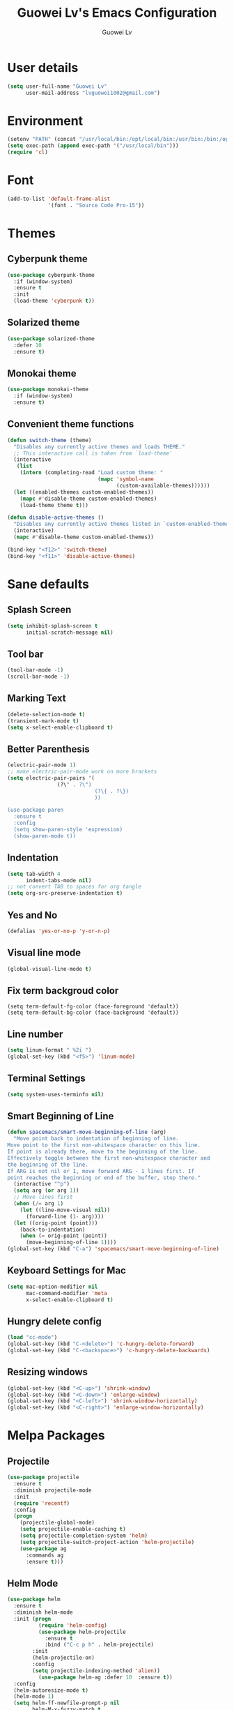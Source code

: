 #+TITLE: Guowei Lv's Emacs Configuration
#+AUTHOR: Guowei Lv

* User details
#+BEGIN_SRC emacs-lisp
(setq user-full-name "Guowei Lv"
      user-mail-address "lvguowei1002@gmail.com")
#+END_SRC

* Environment
#+begin_src emacs-lisp
(setenv "PATH" (concat "/usr/local/bin:/opt/local/bin:/usr/bin:/bin:/opt/gradle-2.3/bin:/Library/TeX/texbin:" (getenv "PATH")))
(setq exec-path (append exec-path '("/usr/local/bin")))
(require 'cl)
#+end_src

* Font
 #+begin_src emacs-lisp
(add-to-list 'default-frame-alist
             '(font . "Source Code Pro-15"))
 #+end_src

* Themes
** Cyberpunk theme
#+BEGIN_SRC emacs-lisp
(use-package cyberpunk-theme
  :if (window-system)
  :ensure t
  :init
  (load-theme 'cyberpunk t))
#+END_SRC

** Solarized theme
#+begin_src emacs-lisp
(use-package solarized-theme
  :defer 10
  :ensure t)
#+end_src

** Monokai theme
#+begin_src emacs-lisp :tangle no
(use-package monokai-theme
  :if (window-system)
  :ensure t)
#+end_src

** Convenient theme functions

#+begin_src emacs-lisp
(defun switch-theme (theme)
  "Disables any currently active themes and loads THEME."
  ;; This interactive call is taken from `load-theme'
  (interactive
   (list
    (intern (completing-read "Load custom theme: "
                             (mapc 'symbol-name
                                   (custom-available-themes))))))
  (let ((enabled-themes custom-enabled-themes))
    (mapc #'disable-theme custom-enabled-themes)
    (load-theme theme t)))

(defun disable-active-themes ()
  "Disables any currently active themes listed in `custom-enabled-themes'."
  (interactive)
  (mapc #'disable-theme custom-enabled-themes))

(bind-key "<f12>" 'switch-theme)
(bind-key "<f11>" 'disable-active-themes)
#+end_src

* Sane defaults
** Splash Screen
#+begin_src emacs-lisp
(setq inhibit-splash-screen t
      initial-scratch-message nil)
#+end_src

** Tool bar
#+begin_src emacs-lisp
(tool-bar-mode -1)
(scroll-bar-mode -1)
#+end_src

** Marking Text
#+begin_src emacs-lisp
(delete-selection-mode t)
(transient-mark-mode t)
(setq x-select-enable-clipboard t)
#+end_src

** Better Parenthesis
#+begin_src emacs-lisp
(electric-pair-mode 1)
;; make electric-pair-mode work on more brackets
(setq electric-pair-pairs '(
			    (?\" . ?\")
                            (?\{ . ?\})
                            ))

(use-package paren
  :ensure t
  :config
  (setq show-paren-style 'expression)
  (show-paren-mode t))
#+end_src

** Indentation
#+begin_src emacs-lisp
(setq tab-width 4
      indent-tabs-mode nil)
;; not convert TAB to spaces for org tangle
(setq org-src-preserve-indentation t)
#+end_src

** Yes and No
#+begin_src emacs-lisp
(defalias 'yes-or-no-p 'y-or-n-p)
#+end_src

** Visual line mode
#+begin_src emacs-lisp
(global-visual-line-mode t)
#+end_src

** Fix term backgroud color
#+begin_src emacs
(setq term-default-fg-color (face-foreground 'default))
(setq term-default-bg-color (face-background 'default))
#+end_src

** Line number
#+begin_src emacs-lisp
(setq linum-format " %2i ")
(global-set-key (kbd "<f5>") 'linum-mode)
#+end_src

** Terminal Settings
#+begin_src emacs-lisp
(setq system-uses-terminfo nil)
#+end_src

** Smart Beginning of Line
#+begin_src emacs-lisp
(defun spacemacs/smart-move-beginning-of-line (arg)
  "Move point back to indentation of beginning of line.
Move point to the first non-whitespace character on this line.
If point is already there, move to the beginning of the line.
Effectively toggle between the first non-whitespace character and
the beginning of the line.
If ARG is not nil or 1, move forward ARG - 1 lines first. If
point reaches the beginning or end of the buffer, stop there."
  (interactive "^p")
  (setq arg (or arg 1))
  ;; Move lines first
  (when (/= arg 1)
    (let ((line-move-visual nil))
      (forward-line (1- arg))))
  (let ((orig-point (point)))
    (back-to-indentation)
    (when (= orig-point (point))
      (move-beginning-of-line 1))))
(global-set-key (kbd "C-a") 'spacemacs/smart-move-beginning-of-line)
#+end_src
** Keyboard Settings for Mac
#+begin_src emacs-lisp
(setq mac-option-modifier nil
      mac-command-modifier 'meta
      x-select-enable-clipboard t)
#+end_src
** Hungry delete config
#+begin_src emacs-lisp
(load "cc-mode")
(global-set-key (kbd "C-<delete>") 'c-hungry-delete-forward)
(global-set-key (kbd "C-<backspace>") 'c-hungry-delete-backwards)
#+end_src

** Resizing windows
#+BEGIN_SRC emacs-lisp
(global-set-key (kbd "<C-up>") 'shrink-window)
(global-set-key (kbd "<C-down>") 'enlarge-window)
(global-set-key (kbd "<C-left>") 'shrink-window-horizontally)
(global-set-key (kbd "<C-right>") 'enlarge-window-horizontally)
#+END_SRC

* Melpa Packages
** Projectile
#+BEGIN_SRC emacs-lisp
(use-package projectile
  :ensure t
  :diminish projectile-mode
  :init
  (require 'recentf)
  :config
  (progn
    (projectile-global-mode)
    (setq projectile-enable-caching t)
    (setq projectile-completion-system 'helm)
    (setq projectile-switch-project-action 'helm-projectile)
    (use-package ag
      :commands ag
      :ensure t)))
#+END_SRC

** Helm Mode
#+begin_src emacs-lisp
(use-package helm
  :ensure t
  :diminish helm-mode
  :init (progn
          (require 'helm-config)
          (use-package helm-projectile
            :ensure t
            :bind ("C-c p h" . helm-projectile)
	    :init
	    (helm-projectile-on)
	    :config
	    (setq projectile-indexing-method 'alien))
          (use-package helm-ag :defer 10  :ensure t))
  :config
  (helm-autoresize-mode t)
  (helm-mode 1)
  (setq helm-ff-newfile-prompt-p nil
        helm-M-x-fuzzy-match t
	helm-buffers-fuzzy-matching t
	helm-split-window-in-side-p t
	helm-recentf-fuzzy-match t
	helm-ff-file-name-history-use-recentf t)

  :bind (("C-c h" . helm-command-prefix)
         ("C-x b" . helm-mini)
         ("C-`" . helm-resume)
         ("M-x" . helm-M-x)
	 ("C-s" . helm-occur)
	 ("M-y" . helm-show-kill-ring)
         ("C-x C-f" . helm-find-files)
	 :map helm-map
         ("<tab>" . helm-execute-persistent-action)
	 ("C-i" . helm-execute-persistent-action)
	 ("C-z" . helm-select-action)))
#+end_src

** Dired+ Mode
#+begin_src emacs-lisp
(use-package dired+
  :ensure t)
#+end_src

** Neotree
#+begin_src emacs-lisp
(use-package neotree
  :ensure t
  :config
  (global-set-key [f8] 'neotree-toggle))
#+end_src

** Expand Region
#+begin_src emacs-lisp
(use-package expand-region
  :ensure t
  :commands er/expand-region
  :bind ("C-c C-<SPC>" . er/expand-region))
#+end_src

** Undo Tree
#+begin_src emacs-lisp
(use-package undo-tree
  :ensure t)
#+end_src

** Auto Complete
#+begin_src emacs-lisp
(use-package company
  :ensure t
  :init (progn
          (use-package company-flx
	    :ensure t))
  :config
  (add-hook 'after-init-hook 'global-company-mode)
  (company-flx-mode +1))
  
#+end_src

** Yasnippet
#+begin_src emacs-lisp
(use-package yasnippet
  :ensure t
  :config
  (yas-global-mode 1))

#+end_src

** Iedit
#+begin_src emacs-lisp
(use-package iedit
  :ensure t
  :bind ("C-c ," . iedit-mode))
#+end_src

** Ace window
#+begin_src emacs-lisp
(use-package ace-window
  :ensure t
  :config
  (setq aw-keys '(?a ?s ?d ?f ?g ?h ?j ?k ?l))
  :bind ("C-x o" . ace-window))
#+end_src

** Org Mode Settings
#+BEGIN_SRC emacs-lisp
(use-package org
  :ensure org-plus-contrib)

(setq org-log-redeadline 'note)
(eval-after-load "org"
 '(require 'ox-md nil t))

(setq org-src-fontify-natively t)
(require 'ox-latex)
(add-to-list 'org-latex-packages-alist '("" "minted"))
(setq org-latex-listings 'minted)
(setq org-latex-pdf-process
      '("pdflatex -shell-escape -interaction nonstopmode -output-directory %o %f"
        "pdflatex -shell-escape -interaction nonstopmode -output-directory %o %f"
        "pdflatex -shell-escape -interaction nonstopmode -output-directory %o %f"))
#+END_SRC

*** Org-bullets settings
#+begin_src emacs-lisp
(use-package org-bullets
  :ensure t
  :config
  (add-hook 'org-mode-hook (lambda () (org-bullets-mode 1))))
#+end_src

*** Org contrib
#+BEGIN_SRC emacs-lisp
(require 'org-mime)
(setq org-mime-library 'mml)
#+END_SRC
*** Org Babel
#+begin_src emacs-lisp
(org-babel-do-load-languages
 'org-babel-load-languages
  '((sh . t)
    (python . t)
    (emacs-lisp . t)
    (clojure . t)
    (C . t)))
#+end_src

*** Take notes more effectively with org-mode
**** Step1. Set up a keyboard shorcut to go to the main org file
  #+begin_src emacs-lisp
(global-set-key (kbd "C-c o") 
                (lambda () (interactive) (find-file "/home/lv/Dropbox/org/organizer.org")))
  #+end_src
**** Step2. Use org-refile to file or jump to headings
  #+begin_src emacs-lisp
;; Set the agenda file pool
(setq org-agenda-files '("~/Dropbox/org"))
(setq org-refile-targets '((org-agenda-files . (:maxlevel . 6))))
  #+end_src
**** Step3. Use org-capture
   #+begin_src emacs-lisp
(setq org-default-notes-file "/home/lv/Dropbox/org/organizer.org")
(define-key global-map "\C-cc" 'org-capture)
   #+end_src
**** Step4. Define your own org-capture-template
  #+begin_src emacs-lisp
(setq org-capture-templates
      (quote (("t" "Todo" entry (file+datetree "~/Dropbox/org/organizer.org")
               "* TODO %?\n%U\n%a\n")
              ("j" "Journal" entry (file "~/Dropbox/org/journal.org")
               "* %? %^g\n%U\n")
	       ("w" "Work" entry (file+datetree "~/Dropbox/org/work.org")
               "* TODO %?\n%U\n%a\n")
               )))
  #+end_src
**** Step5. Use deft to quickly browse through the notes
  #+begin_src emacs-lisp
(use-package deft
  :ensure t
  :config
  (setq deft-directory "~/Dropbox/org")
  (setq deft-extension "org")
  (setq deft-text-mode 'org-mode)
  (setq deft-use-filename-as-title t)
  (setq deft-use-filter-string-for-filename t)
  (setq deft-auto-save-interval 0)
  :bind ("C-c d" . deft))
  #+end_src
**** Step6. Agenda view
  #+begin_src emacs-lisp
(global-set-key (kbd "C-c a") 'org-agenda)
  #+end_src

** Magit
#+begin_src emacs-lisp
(use-package magit
  :ensure t
  :bind ("C-x g" . magit-status))
#+end_src

** Chinese Input
#+BEGIN_SRC emacs-lisp
(use-package chinese-pyim
  :ensure t)
#+END_SRC

** Paredit
#+BEGIN_SRC emacs-lisp
(use-package paredit
  :ensure t)
#+END_SRC
** Flycheck
#+BEGIN_SRC emacs-lisp
(use-package flycheck
  :ensure t
  :config
  (progn
    (setq flycheck-html-tidy-executable "tidy5")
    (add-hook 'after-init-hook #'global-flycheck-mode)))
#+END_SRC

** Clojure Mode
 #+begin_src emacs-lisp
(use-package clojure-mode-extra-font-locking
  :ensure t)

(use-package clojure-mode
  :ensure t
  :config
  (progn
    (add-hook 'clojure-mode-hook 'enable-paredit-mode)
    (add-hook 'clojure-mode-hook 'subword-mode)
    (add-hook 'clojure-mode-hook
      (lambda ()
        (setq inferior-lisp-program "lein repl")
        (font-lock-add-keywords
          nil
          '(("(\\(facts?\\)"
          (1 font-lock-keyword-face))
          ("(\\(background?\\)"
          (1 font-lock-keyword-face))))
          (define-clojure-indent (fact 1))
          (define-clojure-indent (facts 1))))))

(defun clojure/fancify-symbols (mode)
  "Pretty symbols for Clojure's anonymous functions and sets,
   like (λ [a] (+ a 5)), ƒ(+ % 5), and ∈{2 4 6}."
  (font-lock-add-keywords mode
    `(("(\\(fn\\)[\[[:space:]]"
       (0 (progn (compose-region (match-beginning 1)
                                 (match-end 1) "λ"))))
      ("(\\(partial\\)[\[[:space:]]"
       (0 (progn (compose-region (match-beginning 1)
                                 (match-end 1) "Ƥ"))))
      ("(\\(comp\\)[\[[:space:]]"
       (0 (progn (compose-region (match-beginning 1)
                                 (match-end 1) "∘"))))
      ("\\(#\\)("
       (0 (progn (compose-region (match-beginning 1)
                                 (match-end 1) "ƒ"))))
      ("\\(#\\){"
       (0 (progn (compose-region (match-beginning 1)
                                 (match-end 1) "∈")))))))

(dolist (m '(clojure-mode clojurescript-mode clojurec-mode clojurex-mode))
	  (clojure/fancify-symbols m))


;; Cider
(use-package cider
  :ensure t
  :config
  (progn
    ;; provides minibuffer documentation for the code you're typing into the repl
    (add-hook 'cider-mode-hook #'eldoc-mode)

    ;; go right to the REPL buffer when it's finished connecting
    (setq cider-repl-pop-to-buffer-on-connect t)

    ;; When there's a cider error, show its buffer and switch to it
    (setq cider-show-error-buffer t)
    (setq cider-auto-select-error-buffer t)

    ;; Where to store the cider history.
    (setq cider-repl-history-file "~/.emacs.d/cider-history")

    ;; Wrap when navigating history.
    (setq cider-repl-wrap-history t)

    ;; enable paredit in your REPL
    (add-hook 'cider-repl-mode-hook 'paredit-mode)

    ;; Use clojure mode for other extensions
    (add-to-list 'auto-mode-alist '("\\.edn$" . clojure-mode))
    (add-to-list 'auto-mode-alist '("\\.boot$" . clojure-mode))
    ;(add-to-list 'auto-mode-alist '("\\.cljs.*$" . clojure-mode))
    (add-to-list 'auto-mode-alist '("lein-env" . enh-ruby-mode))))

;; clojure refactor
(use-package clj-refactor
  :ensure t)

;; org babel settings
(require 'ob-clojure)
(setq org-babel-clojure-backend 'cider)

;; compojure indentation
(define-clojure-indent
  (defroutes 'defun)
  (GET 2)
  (POST 2)
  (PUT 2)
  (DELETE 2)
  (HEAD 2)
  (ANY 2)
  (context 2))

 #+end_src

 #+RESULTS:
 : 2

** Avy configuration
#+begin_src emacs-lisp
(use-package avy
  :ensure t
  :bind ("M-j" . avy-goto-char-2))
#+end_src

** Rainbow delimiter mode
#+begin_src emacs-lisp
(use-package rainbow-delimiters
  :ensure t
  :config
  (add-hook 'prog-mode-hook 'rainbow-delimiters-mode))
#+end_src

** Disable highlight changes mode
#+begin_src emacs-lisp
(highlight-changes-mode -1)
#+end_src

** Buffermove
#+begin_src emacs-lisp
(use-package buffer-move
  :ensure t
  :bind (("<C-S-up>" . buf-move-up)
         ("<C-S-down>" . buf-move-down)
	 ("<C-S-left>" . buf-move-left)
	 ("<C-S-right>" . buf-move-right)))
#+end_src

** nyan cat
#+begin_src emacs-lisp
(use-package nyan-mode
  :ensure t
  :config
  (nyan-mode t))
#+end_src

** Common lisp
#+begin_src emacs-lisp
(load (expand-file-name "~/quicklisp/slime-helper.el"))
;; Replace "sbcl" with the path to your implementation
(setq inferior-lisp-program "sbcl")
(setq slime-contribs '(slime-fancy))
#+end_src

** Multiple Cursors
#+begin_src emacs-lisp
(use-package multiple-cursors
  :ensure t
  :bind (("C-M->" . mc/mark-next-like-this)
         ("C-M-<" . mc/mark-previous-like-this)
	 ("C-c C-M-<" . mc/mark-all-like-this)))
#+end_src

** EDBI
#+BEGIN_SRC emacs-lisp
(use-package edbi
  :ensure t)
#+END_SRC

** Rest Client
#+BEGIN_SRC emacs-lisp
(use-package restclient
  :ensure t)
#+END_SRC

** Multi-Term
#+BEGIN_SRC emacs-lisp
(use-package multi-term
  :ensure t)
#+END_SRC
  
** Recentf
#+BEGIN_SRC emacs-lisp
(use-package recentf
  :bind ("C-x C-r" . helm-recentf)
  :config
  (recentf-mode t)
  (setq recentf-max-saved-items 200))
#+END_SRC

